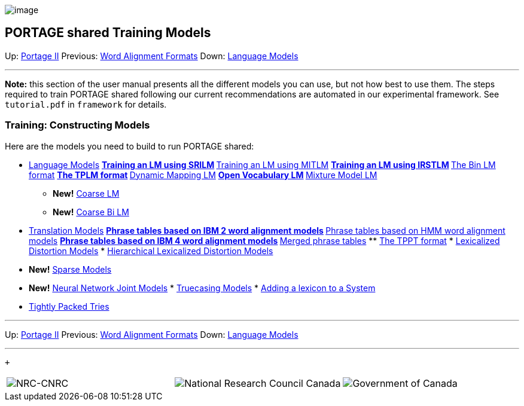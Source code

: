 image:uploads/NRC_banner_e.jpg[image]

PORTAGE shared Training Models
------------------------------

Up: link:PortageMachineTranslation.html[Portage II] Previous:
link:PORTAGE_sharedWordAlignmentFormats.html[Word Alignment
Formats] Down:
link:PORTAGE_sharedTrainingLanguageModels.html[Language Models]

'''''

*Note:* this section of the user manual presents all the different
models you can use, but not how best to use them. The steps required to
train PORTAGE shared following our current recommendations are automated
in our experimental framework. See `tutorial.pdf` in `framework` for
details.

Training: Constructing Models
~~~~~~~~~~~~~~~~~~~~~~~~~~~~~

Here are the models you need to build to run PORTAGE shared:

* link:PORTAGE_sharedTrainingLanguageModels.html[Language
Models]
**
link:PORTAGE_sharedTrainingLanguageModels.html#TraininganLMusingSRILM[Training
an LM using SRILM]
**
link:PORTAGE_sharedTrainingLanguageModels.html#TraininganLMusingMITLM[Training
an LM using MITLM]
**
link:PORTAGE_sharedTrainingLanguageModels.html#TraininganLMusingIRSTLM[Training
an LM using IRSTLM]
**
link:PORTAGE_sharedTrainingLanguageModels.html#TheBinLMformat[The
Bin LM format]
**
link:PORTAGE_sharedTrainingLanguageModels.html#TheTPLMformat[The
TPLM format]
**
link:PORTAGE_sharedTrainingLanguageModels.html#DynamicMappingLM[Dynamic
Mapping LM]
**
link:PORTAGE_sharedTrainingLanguageModels.html#OpenVocabularyLM[Open
Vocabulary LM]
**
link:PORTAGE_sharedTrainingLanguageModels.html#MixtureModelLM[Mixture
Model LM]
** *New!*
link:PORTAGE_sharedTrainingLanguageModels.html#CoarseLM[Coarse
LM]
** *New!*
link:PORTAGE_sharedTrainingLanguageModels.html#CoarseBiLM[Coarse
Bi LM]

* link:PORTAGE_sharedTrainingOtherModels.html[Translation
Models]
**
link:PORTAGE_sharedTrainingOtherModels.html#PhrasetablesbasedonIBM2wordalignmentmodels[Phrase
tables based on IBM 2 word alignment models]
**
link:PORTAGE_sharedTrainingOtherModels.html#PhrasetablesbasedonHMMwordalignmentmodels[Phrase
tables based on HMM word alignment models]
**
link:PORTAGE_sharedTrainingOtherModels.html#PhrasetablesbasedonIBM4wordalignmentmodels[Phrase
tables based on IBM 4 word alignment models]
**
link:PORTAGE_sharedTrainingOtherModels.html#Mergedphrasetables[Merged
phrase tables]
**
link:PORTAGE_sharedTrainingOtherModels.html#TheTPPTformat[The
TPPT format]
*
link:PORTAGE_sharedTrainingOtherModels.html#LexicalizedDistortionModels[Lexicalized
Distortion Models]
*
link:PORTAGE_sharedTrainingOtherModels.html#HierarchicalLexicalizedDistortionModels[Hierarchical
Lexicalized Distortion Models]
* *New!*
link:PORTAGE_sharedTrainingOtherModels.html#SparseModels[Sparse
Models]
* *New!*
link:PORTAGE_sharedTrainingOtherModels.html#NeuralNetworkJointModels[Neural
Network Joint Models]
*
link:PORTAGE_sharedTrainingOtherModels.html#TruecasingModels[Truecasing
Models]
*
link:PORTAGE_sharedTrainingOtherModels.html#AddingALexiconToASystem[Adding
a lexicon to a System]

* link:TightlyPackedTries.html[Tightly Packed Tries]

'''''

Up: link:PortageMachineTranslation.html[Portage II] Previous:
link:PORTAGE_sharedWordAlignmentFormats.html[Word Alignment
Formats] Down:
link:PORTAGE_sharedTrainingLanguageModels.html[Language Models]
 +

'''''

 +

[cols="<,<,<",]
|=======================================================================
|image:uploads/iit_sidenav_graphictop_e.gif[NRC-CNRC]
|image:uploads/mainf1.gif[National
Research Council Canada]
|image:uploads/mainWordmark.gif[Government
of Canada]

|image:uploads/sidenav_graphicbottom_e.gif[NRC-CNRC]
|Traitement multilingue de textes / Multilingual Text Processing +
 Technologies de l'information et des communications / Information and
Communications Technologies +
 Conseil national de recherches Canada / National Research Council
Canada +
 Copyright 2004-2016, Sa Majesté la Reine du Chef du Canada / Her
Majesty in Right of Canada
|=======================================================================

